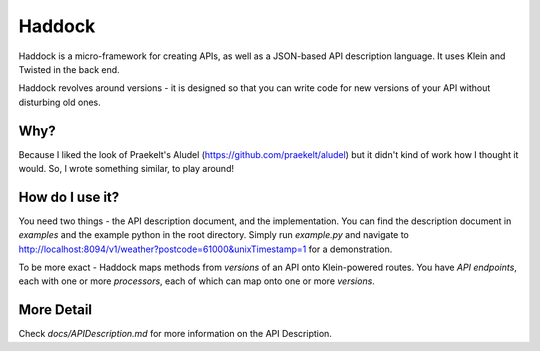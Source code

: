 Haddock
=======

Haddock is a micro-framework for creating APIs, as well as a JSON-based API description language. It uses Klein and Twisted in the back end.

Haddock revolves around versions - it is designed so that you can write code for new versions of your API without disturbing old ones.

Why?
----

Because I liked the look of Praekelt's Aludel (https://github.com/praekelt/aludel) but it didn't kind of work how I thought it would. So, I wrote something similar, to play around!

How do I use it?
----------------

You need two things - the API description document, and the implementation. You can find the description document in `examples` and the example python in the root directory. Simply run `example.py` and navigate to http://localhost:8094/v1/weather?postcode=61000&unixTimestamp=1 for a demonstration.

To be more exact - Haddock maps methods from *versions* of an API onto Klein-powered routes. You have *API endpoints*, each with one or more *processors*, each of which can map onto one or more *versions*.

More Detail
-----------

Check `docs/APIDescription.md` for more information on the API Description.